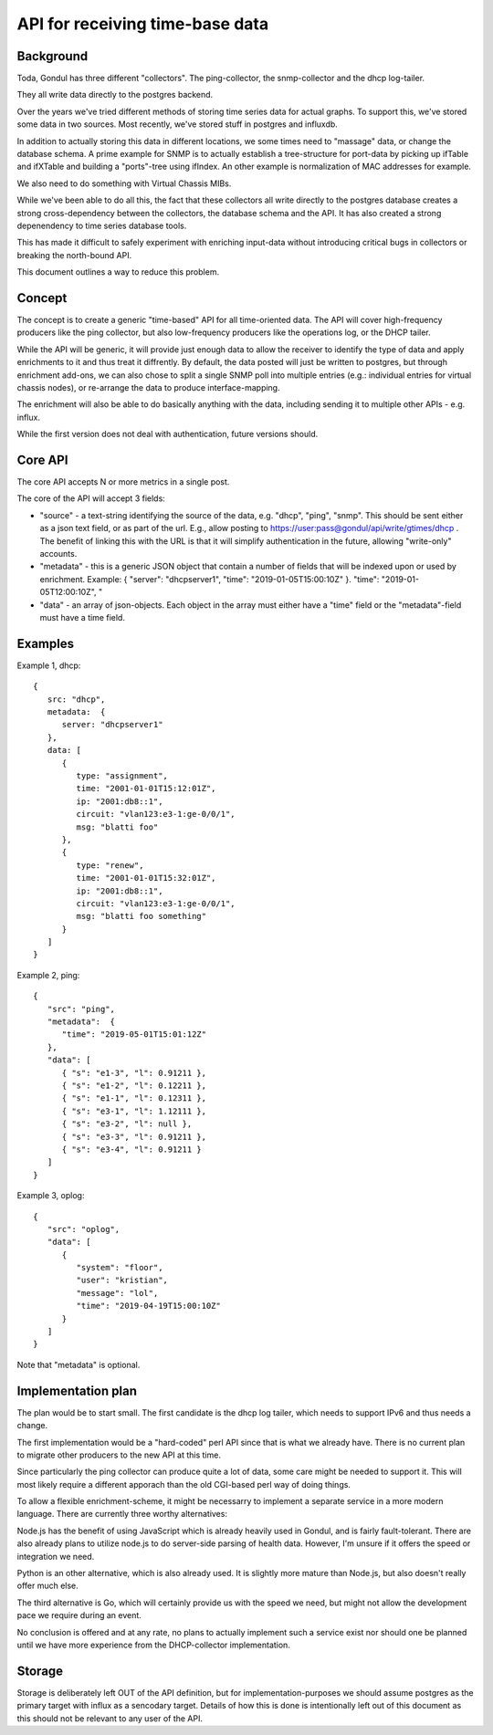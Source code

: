 
================================
API for receiving time-base data
================================

Background
==========

Toda, Gondul has three different "collectors". The ping-collector, the
snmp-collector and the dhcp log-tailer.

They all write data directly to the postgres backend.

Over the years we've tried different methods of storing time series data for
actual graphs. To support this, we've stored some data in two sources. Most
recently, we've stored stuff in postgres and influxdb. 

In addition to actually storing this data in different locations, we some
times need to "massage" data, or change the database schema. A prime example
for SNMP is to actually establish a tree-structure for port-data by picking
up ifTable and ifXTable and building a "ports"-tree using ifIndex. An other
example is normalization of MAC addresses for example.

We also need to do something with Virtual Chassis MIBs.

While we've been able to do all this, the fact that these collectors all
write directly to the postgres database creates a strong cross-dependency
between the collectors, the database schema and the API. It has also created
a strong depenendency to time series database tools.

This has made it difficult to safely experiment with enriching input-data
without introducing critical bugs in collectors or breaking the north-bound
API.

This document outlines a way to reduce this problem.

Concept
=======

The concept is to create a generic "time-based" API for all time-oriented
data. The API will cover high-frequency producers like the ping collector,
but also low-frequency producers like the operations log, or the DHCP
tailer.

While the API will be generic, it will provide just enough data to allow the
receiver to identify the type of data and apply enrichments to it and thus
treat it diffrently. By default, the data posted will just be written to
postgres, but through enrichment add-ons, we can also chose to split a
single SNMP poll into multiple entries (e.g.: individual entries for virtual
chassis nodes), or re-arrange the data to produce interface-mapping.

The enrichment will also be able to do basically anything with the data,
including sending it to multiple other APIs - e.g. influx.

While the first version does not deal with authentication, future versions
should.

Core API
========

The core API accepts N or more metrics in a single post.

The core of the API will accept 3 fields:

- "source" - a text-string identifying the source of the data, e.g. "dhcp",
  "ping", "snmp". This should be sent either as a json text field, or as
  part of the url. E.g., allow posting to
  https://user:pass@gondul/api/write/gtimes/dhcp . The benefit of linking
  this with the URL is that it will simplify authentication in the future,
  allowing "write-only" accounts.
- "metadata" - this is a generic JSON object that contain a number of fields
  that will be indexed upon or used by enrichment. Example: { "server":
  "dhcpserver1", "time": "2019-01-05T15:00:10Z" }. 
  "time": "2019-01-05T12:00:10Z", "
- "data" - an array of json-objects. Each object in the array must either
  have a "time" field or the "metadata"-field must have a time field.


Examples
========

Example 1, dhcp::

   {
      src: "dhcp",
      metadata:  {
         server: "dhcpserver1"
      },
      data: [
         {
            type: "assignment",
            time: "2001-01-01T15:12:01Z",
            ip: "2001:db8::1",
            circuit: "vlan123:e3-1:ge-0/0/1",
            msg: "blatti foo"
         }, 
         {
            type: "renew",
            time: "2001-01-01T15:32:01Z",
            ip: "2001:db8::1",
            circuit: "vlan123:e3-1:ge-0/0/1",
            msg: "blatti foo something"
         } 
      ]
   }

Example 2, ping::

   {
      "src": "ping",
      "metadata":  {
         "time": "2019-05-01T15:01:12Z"
      },
      "data": [
         { "s": "e1-3", "l": 0.91211 },
         { "s": "e1-2", "l": 0.12211 },
         { "s": "e1-1", "l": 0.12311 },
         { "s": "e3-1", "l": 1.12111 },
         { "s": "e3-2", "l": null },
         { "s": "e3-3", "l": 0.91211 },
         { "s": "e3-4", "l": 0.91211 }
      ]
   }

Example 3, oplog::

   {
      "src": "oplog",
      "data": [
         {
            "system": "floor",
            "user": "kristian",
            "message": "lol",
            "time": "2019-04-19T15:00:10Z"
         }
      ]
   }

Note that "metadata" is optional.

Implementation plan
===================

The plan would be to start small. The first candidate is the dhcp log
tailer, which needs to support IPv6 and thus needs a change.

The first implementation would be a "hard-coded" perl API since that is what
we already have. There is no current  plan to migrate other producers to the
new API at this time.

Since particularly the ping collector can produce quite a lot of data, some
care might be needed to support it. This will most likely require a
different apporach than the old CGI-based perl way of doing things. 

To allow a flexible enrichment-scheme, it might be necessarry to implement a
separate service in a more modern language. There are currently three worthy
alternatives: 

Node.js has the benefit of using JavaScript which is already heavily used in
Gondul, and is fairly fault-tolerant. There are also already plans to
utilize node.js to do server-side parsing of health data. However, I'm
unsure if it offers the speed or integration we need.

Python is an other alternative, which is also already used. It is slightly
more mature than Node.js, but also doesn't really offer much else.

The third alternative is Go, which will certainly provide us with the speed
we need, but might not allow the development pace we require during an
event.

No conclusion is offered and at any rate, no plans to actually implement
such a service exist nor should one be planned until we have more experience
from the DHCP-collector implementation.

Storage
=======

Storage is deliberately left OUT of the API definition, but for
implementation-purposes we should assume postgres as the primary target with
influx as a sencodary target. Details of how this is done is intentionally
left out of this document as this should not be relevant to any user of the
API.

